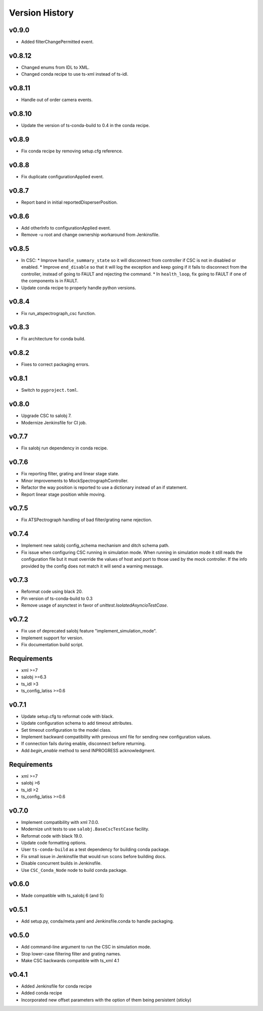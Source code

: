 .. _Version_History:

===============
Version History
===============

v0.9.0
------

* Added filterChangePermitted event.

v0.8.12
-------

* Changed enums from IDL to XML.
* Changed conda recipe to use ts-xml instead of ts-idl.

v0.8.11
-------

* Handle out of order camera events.

v0.8.10
------
* Update the version of ts-conda-build to 0.4 in the conda recipe.

v0.8.9
------
* Fix conda recipe by removing setup.cfg reference.

v0.8.8
------
* Fix duplicate configurationApplied event.

v0.8.7
------
* Report band in initial reportedDisperserPosition.

v0.8.6
------
* Add otherInfo to configurationApplied event.
* Remove -u root and change ownership workaround from Jenkinsfile.

v0.8.5
------

* In CSC:
  * Improve ``handle_summary_state`` so it will disconnect from controller if CSC is not in disabled or enabled.
  * Improve ``end_disable`` so that it will log the exception and keep going if it fails to disconnect from the controller, instead of going to FAULT and rejecting the command.
  * In ``health_loop``, fix going to FAULT if one of the components is in FAULT.
* Update conda recipe to properly handle python versions.

v0.8.4
------

* Fix run_atspectrograph_csc function.

v0.8.3
------

* Fix architecture for conda build.

v0.8.2
------

* Fixes to correct packaging errors.

v0.8.1
------

* Switch to ``pyproject.toml``.

v0.8.0
------

* Upgrade CSC to salobj 7.
* Modernize Jenkinsfile for CI job.

v0.7.7
------

* Fix salobj run dependency in conda recipe.

v0.7.6
------

* Fix reporting filter, grating and linear stage state.
* Minor improvements to MockSpectrographController.
* Refactor the way position is reported to use a dictionary instead of an if statement.
* Report linear stage position while moving.

v0.7.5
------

* Fix ATSPectrograph handling of bad filter/grating name rejection.

v0.7.4
------

* Implement new salobj config_schema mechanism and ditch schema path.
* Fix issue when configuring CSC running in simulation mode.
  When running in simulation mode it still reads the configuration file but it must override the values of host and port to those used by the mock controller.
  If the info provided by the config does not match it will send a warning message.

v0.7.3
------

* Reformat code using black 20.
* Pin version of ts-conda-build to 0.3
* Remove usage of asynctest in favor of `unittest.IsolatedAsyncioTestCase`.

v0.7.2
------

* Fix use of deprecated salobj feature "implement_simulation_mode".
* Implement support for version.
* Fix documentation build script.

Requirements
------------

* xml >=7
* salobj >=6.3
* ts_idl >3
* ts_config_latiss >=0.6

v0.7.1
------

* Update setup.cfg to reformat code with black.
* Update configuration schema to add timeout attributes.
* Set timeout configuration to the model class.
* Implement backward compatibility with previous xml file for sending new configuration values.
* If connection fails during enable, disconnect before returning.
* Add `begin_enable` method to send INPROGRESS acknowledgment.

Requirements
------------

* xml >=7
* salobj >6
* ts_idl >2
* ts_config_latiss >=0.6

v0.7.0
------
* Implement compatibility with xml 7.0.0.
* Modernize unit tests to use ``salobj.BaseCscTestCase`` facility.
* Reformat code with black 19.0.
* Update code formatting options.
* User ``ts-conda-build`` as a test dependency for building conda package.
* Fix small issue in Jenkinsfile that would run ``scons`` before building docs.
* Disable concurrent builds in Jenkinsfile.
* Use ``CSC_Conda_Node`` node to build conda package.

v0.6.0
------
* Made compatible with ts_salobj 6 (and 5)

v0.5.1
------
* Add setup.py, conda/meta.yaml and Jenkinsfile.conda to handle packaging.

v0.5.0
------
* Add command-line argument to run the CSC in simulation mode.
* Stop lower-case filtering filter and grating names.
* Make CSC backwards compatible with ts_xml 4.1

v0.4.1
------
* Added Jenkinsfile for conda recipe
* Added conda recipe
* Incorporated new offset parameters with the option of them being persistent (sticky)
